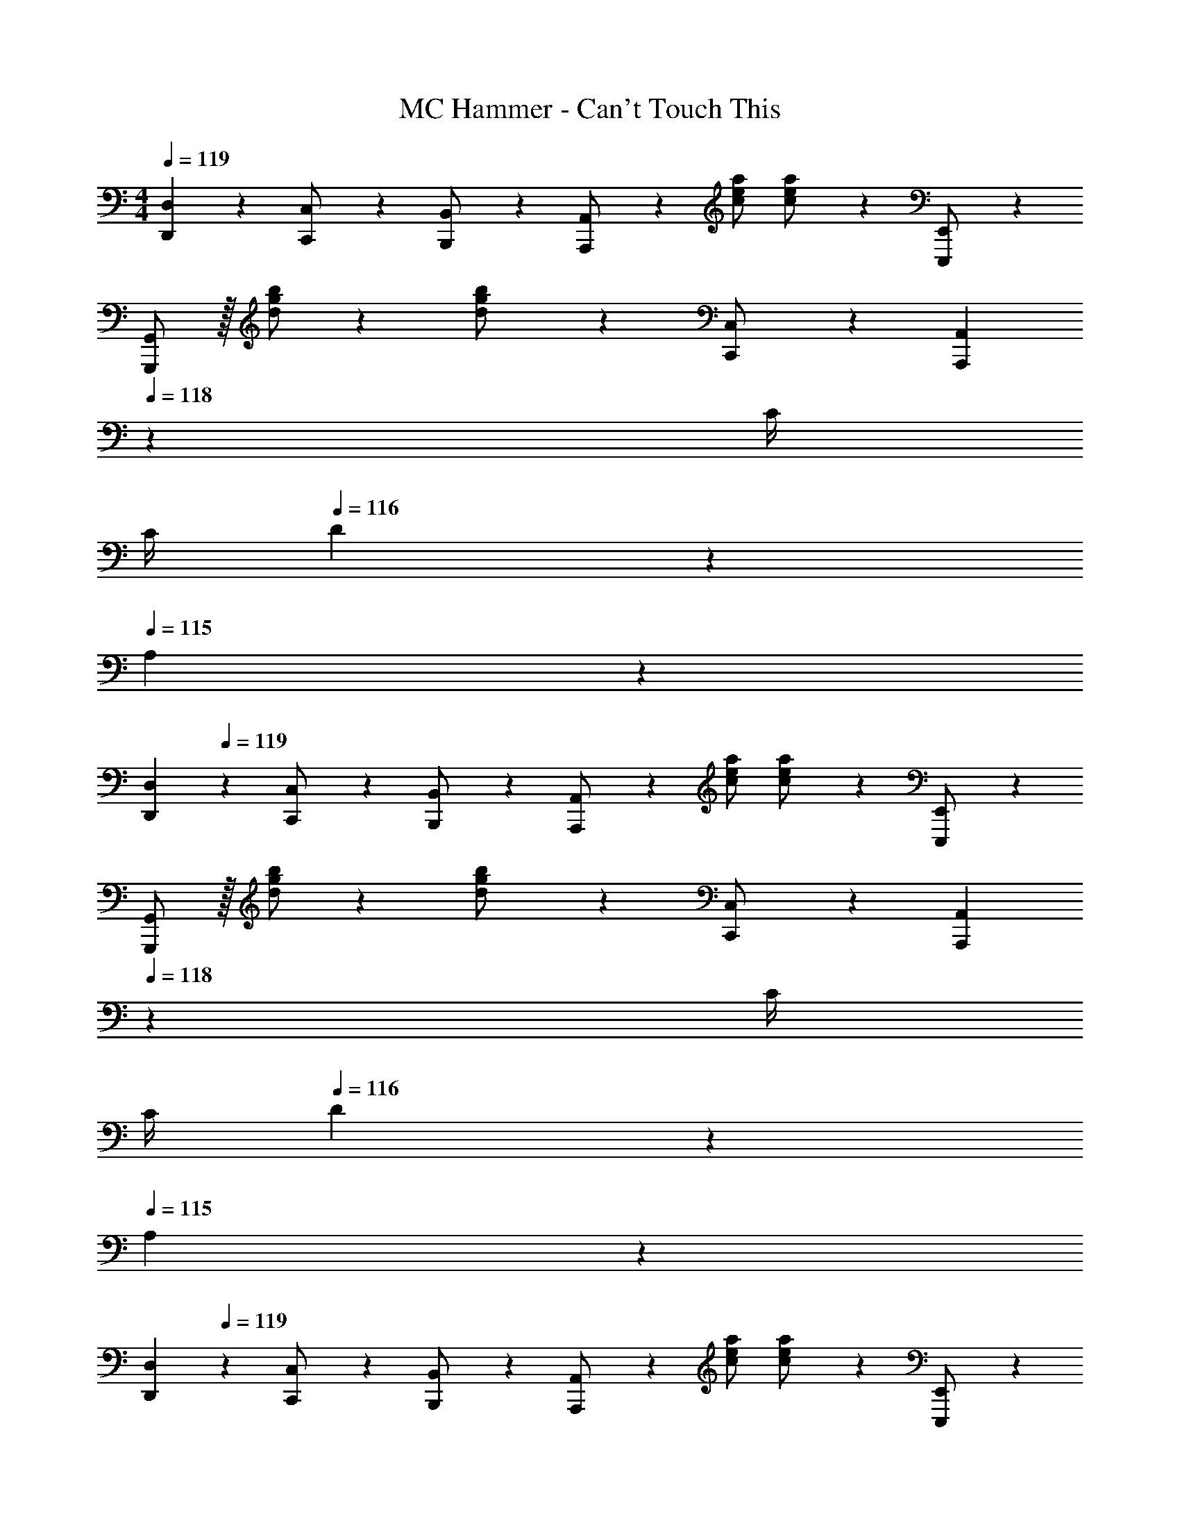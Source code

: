 X: 1
T: MC Hammer - Can't Touch This
Z: ABC Generated by Starbound Composer
L: 1/4
M: 4/4
Q: 1/4=119
K: C
[D,,D,] z/28 [C,,11/24C,/2] z/24 [B,,,13/28B,,/2] z/28 [A,,,13/28A,,/2] z/28 [z13/28c/2e/2a/2] [c11/24e11/24a/2] z/24 [E,,,11/24E,,/2] z/24 
[G,,,/2G,,/2] z/32 [d/2g/2b/2] z/224 [d11/24g11/24b/2] z/24 [C,,13/28C,/2] z/28 [z3/14A,,,13/28A,,13/28] 
Q: 1/4=118
z2/7 [z3/14C/4] 
Q: 1/4=117
C/4 
Q: 1/4=116
D11/24 z/24 
Q: 1/4=115
A,11/24 z/24 
[z/4D,,29/28D,29/28] 
Q: 1/4=119
z11/14 [C,,11/24C,/2] z/24 [B,,,13/28B,,/2] z/28 [A,,,13/28A,,/2] z/28 [z13/28c/2e/2a/2] [c11/24e11/24a/2] z/24 [E,,,11/24E,,/2] z/24 
[G,,,/2G,,/2] z/32 [d/2g/2b/2] z/224 [d11/24g11/24b/2] z/24 [C,,13/28C,/2] z/28 [z3/14A,,,13/28A,,13/28] 
Q: 1/4=118
z2/7 [z3/14C/4] 
Q: 1/4=117
C/4 
Q: 1/4=116
D11/24 z/24 
Q: 1/4=115
A,11/24 z/24 
[z/4D,,29/28D,29/28] 
Q: 1/4=119
z11/14 [C,,11/24C,/2] z/24 [B,,,13/28B,,/2] z/28 [A,,,13/28A,,/2] z/28 [z13/28c/2e/2a/2] [c11/24e11/24a/2] z/24 [E,,,11/24E,,/2] z/24 
[G,,,/2G,,/2] z/32 [d/2g/2b/2] z/224 [d11/24g11/24b/2] z/24 [C,,13/28C,/2] z/28 [z3/14A,,,13/28A,,13/28] 
Q: 1/4=118
z2/7 [z3/14C/4] 
Q: 1/4=117
C/4 
Q: 1/4=116
D11/24 z/24 
Q: 1/4=115
A,11/24 z/24 
[z/4D,,29/28D,29/28] 
Q: 1/4=119
z11/14 [C,,11/24C,/2] z/24 [B,,,13/28B,,/2] z/28 [A,,,13/28A,,/2] z/28 [z13/28c/2e/2a/2] [c11/24e11/24a/2] z/24 [E,,,11/24E,,/2] z/24 
[G,,,/2G,,/2] z/32 [d/2g/2b/2] z/224 [d11/24g11/24b/2] z/24 [C,,13/28C,/2] z/28 [z3/14A,,,13/28A,,13/28] 
Q: 1/4=118
z2/7 [z3/14C/4] 
Q: 1/4=117
C/4 
Q: 1/4=116
D11/24 z/24 
Q: 1/4=115
A,11/24 z/24 
[z/4D,,29/28D,29/28] 
Q: 1/4=119
z11/14 [C,,11/24C,/2] z/24 [B,,,13/28B,,/2] z/28 [A,,,13/28A,,/2] z/28 [z13/28c/2e/2a/2] [c11/24e11/24a/2] z/24 [E,,,11/24E,,/2] z/24 
[G,,,/2G,,/2] z/32 [d/2g/2b/2] z/224 [d11/24g11/24b/2] z/24 [C,,13/28C,/2] z/28 [z3/14A,,,13/28A,,13/28] 
Q: 1/4=118
z2/7 [z3/14C/4] 
Q: 1/4=117
C/4 
Q: 1/4=116
D11/24 z/24 
Q: 1/4=115
A,11/24 z/24 
[z/4D,,29/28D,29/28] 
Q: 1/4=119
z11/14 [C,,11/24C,/2] z/24 [B,,,13/28B,,/2] z/28 [A,,,13/28A,,/2] z/28 [z13/28c/2e/2a/2] [c11/24e11/24a/2] z/24 [E,,,11/24E,,/2] z/24 
[G,,,/2G,,/2] z/32 [d/2g/2b/2] z/224 [d11/24g11/24b/2] z/24 [C,,13/28C,/2] z/28 [z3/14A,,,13/28A,,13/28] 
Q: 1/4=118
z2/7 [z3/14C/4] 
Q: 1/4=117
C/4 
Q: 1/4=116
D11/24 z/24 
Q: 1/4=115
A,11/24 z/24 
[z/4D,,29/28D,29/28] 
Q: 1/4=119
z11/14 [C,,11/24C,/2] z/24 [B,,,13/28B,,/2] z/28 [A,,,13/28A,,/2] z/28 [z13/28c/2e/2a/2] [c11/24e11/24a/2] z/24 [E,,,11/24E,,/2] z/24 
[G,,,/2G,,/2] z/32 [d/2g/2b/2] z/224 [d11/24g11/24b/2] z/24 [C,,13/28C,/2] z/28 [z3/14A,,,13/28A,,13/28] 
Q: 1/4=118
z2/7 [z3/14C/4] 
Q: 1/4=117
C/4 
Q: 1/4=116
D11/24 z/24 
Q: 1/4=115
A,11/24 z/24 
[z/4D,,29/28D,29/28] 
Q: 1/4=119
z11/14 [C,,11/24C,/2] z/24 [B,,,13/28B,,/2] z/28 [A,,,13/28A,,/2] z/28 [z13/28c/2e/2a/2] [c11/24e11/24a/2] z/24 [E,,,11/24E,,/2] z/24 
[G,,,/2G,,/2] z/32 [d/2g/2b/2] z/224 [d11/24g11/24b/2] z/24 [C,,13/28C,/2] z/28 [z3/14A,,,13/28A,,13/28] 
Q: 1/4=118
z2/7 [z3/14C/4] 
Q: 1/4=117
C/4 
Q: 1/4=116
D11/24 z/24 
Q: 1/4=115
A,11/24 z/24 
[z/4D,,29/28D,29/28] 
Q: 1/4=119
z11/14 [C,,11/24C,/2] z/24 [B,,,13/28B,,/2] z/28 [A,,,13/28A,,/2] z/28 [z13/28c/2e/2a/2] [c11/24e11/24a/2] z/24 [E,,,11/24E,,/2] z/24 
[G,,,/2G,,/2] z/32 [d/2g/2b/2] z/224 [d11/24g11/24b/2] z/24 [C,,13/28C,/2] z/28 [z3/14A,,,13/28A,,13/28] 
Q: 1/4=118
z2/7 [z3/14C/4] 
Q: 1/4=117
C/4 
Q: 1/4=116
D11/24 z/24 
Q: 1/4=115
A,11/24 z/24 
[z/4D,,29/28D,29/28] 
Q: 1/4=119
z11/14 [C,,11/24C,/2] z/24 [B,,,13/28B,,/2] z/28 [A,,,13/28A,,/2] z/28 [z13/28c/2e/2a/2] [c11/24e11/24a/2] z/24 [E,,,11/24E,,/2] z/24 
[G,,,/2G,,/2] z/32 [d/2g/2b/2] z/224 [d11/24g11/24b/2] z/24 [C,,13/28C,/2] z/28 [z3/14A,,,13/28A,,13/28] 
Q: 1/4=118
z2/7 [z3/14C/4] 
Q: 1/4=117
C/4 
Q: 1/4=116
D11/24 z/24 
Q: 1/4=115
A,11/24 z/24 
[z/4D,,29/28D,29/28] 
Q: 1/4=119
z11/14 [C,,11/24C,/2] z/24 [B,,,13/28B,,/2] z/28 [A,,,13/28A,,/2] z/28 [z13/28c/2e/2a/2] [c11/24e11/24a/2] z/24 [E,,,11/24E,,/2] z/24 
[G,,,/2G,,/2] z/32 [d/2g/2b/2] z/224 [d11/24g11/24b/2] z/24 [C,,13/28C,/2] z/28 [z3/14A,,,13/28A,,13/28] 
Q: 1/4=118
z2/7 [z3/14C/4] 
Q: 1/4=117
C/4 
Q: 1/4=116
D11/24 z/24 
Q: 1/4=115
A,11/24 z/24 
[z/4D,,29/28D,29/28] 
Q: 1/4=119
z11/14 [C,,11/24C,/2] z/24 [B,,,13/28B,,/2] z/28 [A,,,13/28A,,/2] z/28 [z13/28c/2e/2a/2] [c11/24e11/24a/2] z/24 [E,,,11/24E,,/2] z/24 
[G,,,/2G,,/2] z/32 [d/2g/2b/2] z/224 [d11/24g11/24b/2] z/24 [C,,13/28C,/2] z/28 [z3/14A,,,13/28A,,13/28] 
Q: 1/4=118
z2/7 [z3/14C/4] 
Q: 1/4=117
C/4 
Q: 1/4=116
D11/24 z/24 
Q: 1/4=115
A,11/24 z/24 
[z/4D,,29/28D,29/28] 
Q: 1/4=119
z11/14 [C,,11/24C,/2] z/24 [B,,,13/28B,,/2] z/28 [A,,,13/28A,,/2] z/28 [z13/28c/2e/2a/2] [c11/24e11/24a/2] z/24 [E,,,11/24E,,/2] z/24 
[G,,,/2G,,/2] z/32 [d/2g/2b/2] z/224 [d11/24g11/24b/2] z/24 [C,,13/28C,/2] z/28 [z3/14A,,,13/28A,,13/28] 
Q: 1/4=118
z2/7 [z3/14C/4] 
Q: 1/4=117
C/4 
Q: 1/4=116
D11/24 z/24 
Q: 1/4=115
A,11/24 z/24 
[z/4D,,29/28D,29/28] 
Q: 1/4=119
z11/14 [C,,11/24C,/2] z/24 [B,,,13/28B,,/2] z/28 [A,,,13/28A,,/2] z/28 [z13/28c/2e/2a/2] [c11/24e11/24a/2] z/24 [E,,,11/24E,,/2] z/24 
[G,,,/2G,,/2] z/32 [d/2g/2b/2] z/224 [d11/24g11/24b/2] z/24 [C,,13/28C,/2] z/28 [z3/14A,,,13/28A,,13/28] 
Q: 1/4=118
z2/7 [z3/14C/4] 
Q: 1/4=117
C/4 
Q: 1/4=116
D11/24 z/24 
Q: 1/4=115
A,11/24 z/24 
[z/4D,,29/28D,29/28] 
Q: 1/4=119
z11/14 [C,,11/24C,/2] z/24 [B,,,13/28B,,/2] z/28 [A,,,13/28A,,/2] z/28 [z13/28c/2e/2a/2] [c11/24e11/24a/2] z/24 [E,,,11/24E,,/2] z/24 
[G,,,/2G,,/2] z/32 [d/2g/2b/2] z/224 [d11/24g11/24b/2] z/24 [C,,13/28C,/2] z/28 [z3/14A,,,13/28A,,13/28] 
Q: 1/4=118
z2/7 [z3/14C/4] 
Q: 1/4=117
C/4 
Q: 1/4=116
D11/24 z/24 
Q: 1/4=115
A,11/24 z/24 
[z/4D,,29/28D,29/28] 
Q: 1/4=119
z11/14 [C,,11/24C,/2] z/24 [B,,,13/28B,,/2] z/28 [A,,,13/28A,,/2] z/28 [z13/28c/2e/2a/2] [c11/24e11/24a/2] z/24 [E,,,11/24E,,/2] z/24 
[G,,,/2G,,/2] z/32 [d/2g/2b/2] z/224 [d11/24g11/24b/2] z/24 [C,,13/28C,/2] z/28 [z3/14A,,,13/28A,,13/28] 
Q: 1/4=118
z2/7 [z3/14C/4] 
Q: 1/4=117
C/4 
Q: 1/4=116
D11/24 z/24 
Q: 1/4=115
A,11/24 z/24 
[z/4D,,29/28D,29/28] 
Q: 1/4=119
z11/14 [C,,11/24C,/2] z/24 [B,,,13/28B,,/2] z/28 [A,,,13/28A,,/2] z/28 [z13/28c/2e/2a/2] [c11/24e11/24a/2] z/24 [E,,,11/24E,,/2] z/24 
[G,,,/2G,,/2] z/32 [d/2g/2b/2] z/224 [d11/24g11/24b/2] z/24 [C,,13/28C,/2] z/28 [A,,,13/28A,,13/28] z/28 [z3/14C/4] C/4 D11/24 z/24 A,11/24 z/24 
[D,,29/28D,29/28] [C,,11/24C,/2] z/24 [B,,,13/28B,,/2] z/28 [A,,,13/28A,,/2] z/28 [z13/28c/2e/2a/2] [c11/24e11/24a/2] z/24 [E,,,11/24E,,/2] z/24 
[G,,,/2G,,/2] z/32 [d/2g/2b/2] z/224 [d11/24g11/24b/2] z/24 [C,,13/28C,/2] z/28 [A,,,13/28A,,13/28] z/28 [z3/14C/4] C/4 D11/24 z/24 A,11/24 
